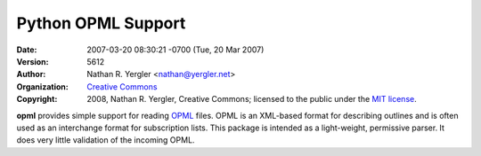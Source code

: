 ===================
Python OPML Support
===================

:Date: $LastChangedDate: 2007-03-20 08:30:21 -0700 (Tue, 20 Mar 2007) $
:Version: $LastChangedRevision: 5612 $
:Author: Nathan R. Yergler <nathan@yergler.net>
:Organization: `Creative Commons <http://creativecommons.org>`_
:Copyright: 
   2008, Nathan R. Yergler, Creative Commons; 
   licensed to the public under the `MIT license 
   <http://opensource.org/licenses/mit-license.php>`_.

.. contents::

**opml** provides simple support for reading `OPML <http://opml.org>`_
files.  OPML is an XML-based format for describing outlines and is
often used as an interchange format for subscription lists.  This
package is intended as a light-weight, permissive parser.  It does
very little validation of the incoming OPML.
